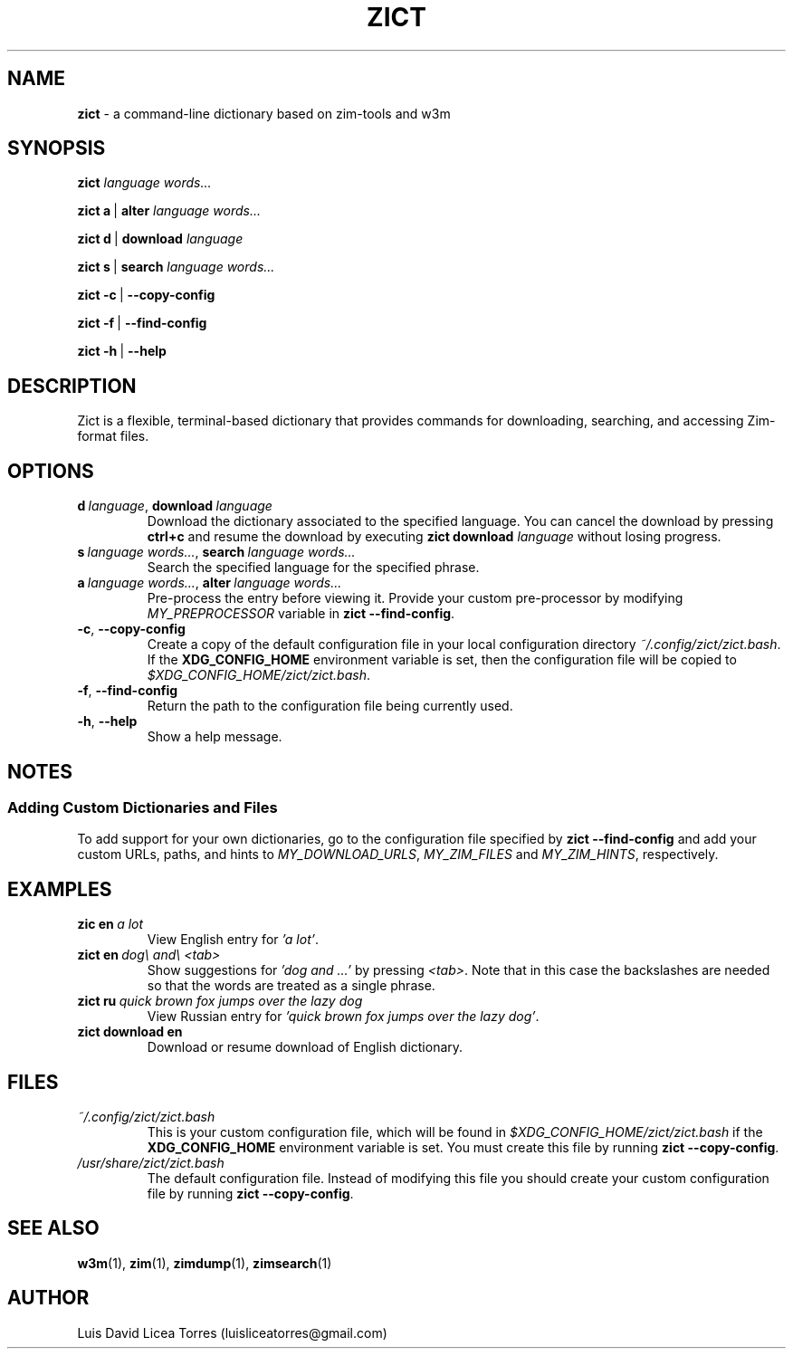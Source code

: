 \" Zict manual.
\" Contact luisliceatorres@gmail.com to correct errors or typos.
\" View file by running 'man ./<filename>.troff'
\" Title Section Date Source Manual
\" Useful man pages: man man-pages, man 1 man, and man 7 man.

\" Define string macros. Typing paths repeatedly is error-prone.
.ds config_default /usr/share/zict/zict.bash
.ds config_custom ~/.config/zict/zict.bash
.ds config_xdg $XDG_CONFIG_HOME/zict/zict.bash

.TH ZICT 1 "28 Jan 2023" "1.0" "Zict Manual"

.SH NAME
.B zict
\- a command-line dictionary based on zim\-tools and w3m

.SH SYNOPSIS

.B zict
.I language words...

.BR zict\ a \ | \ alter
.I language words...

.BR zict\ d \ | \ download
.I language

.BR zict\ s \ | \ search
.I language words...

.BR zict\ -c \ | \ --copy-config

.BR zict\ -f \ | \ --find-config

.BR zict\ -h \ | \ --help

.SH DESCRIPTION
Zict is a flexible, terminal-based dictionary that provides commands for
downloading, searching, and accessing Zim-format files.

.SH OPTIONS

.TP
.BI d \ language\fR, \ download \ language
Download the dictionary associated to the specified language. You can cancel
the download by pressing \fBctrl+c\fP and resume the download by executing
\fBzict download\fP \fIlanguage\fP without losing progress.

.TP
.BI s \ language\ words...\fR, \ search \ language\ words...
Search the specified language for the specified phrase.

.TP
.BI a \ language\ words...\fR, \ alter \ language\ words...
Pre-process the entry before viewing it. Provide your custom pre-processor by
modifying \fIMY_PREPROCESSOR\fR variable in
.BR zict\ --find-config .

.TP
.BR -c , \ --copy-config
Create a copy of the default configuration file in your local configuration
directory
.IR \%\*[config_custom] .
If the
.B XDG_CONFIG_HOME
environment variable is set, then the configuration file will be copied to
.IR \%\*[config_xdg] .

.TP
.BR -f , \ --find-config
Return the path to the configuration file being currently used.

.TP
.BR -h , \ --help
Show a help message.

.SH NOTES

.SS Adding Custom Dictionaries and Files

To add support for your own dictionaries, go to the configuration file
specified by
.B zict\ --find-config
and add your custom URLs, paths, and hints to
.IR MY_DOWNLOAD_URLS ,
.I MY_ZIM_FILES
and
.IR MY_ZIM_HINTS ,
respectively.

.SH EXAMPLES

.TP
.BI zic\ en \ a\ lot
View English entry for \fI'a lot'\fP.

.TP
.BI zict\ en \ dog\e\ and\e\ <tab>
Show suggestions for \fI'dog and ...'\fP by pressing \fI<tab>\fP. Note that in
this case the backslashes are needed so that the words are treated as a single
phrase.

.TP
.BI zict\ ru \ quick\ brown\ fox\ jumps\ over\ the\ lazy\ dog
View Russian entry for \fI'quick brown fox jumps over the lazy dog'\fP.

.TP
.B "zict download en"
Download or resume download of English dictionary.

.SH FILES

.TP
.I \%\*[config_custom]
This is your custom configuration file, which will be found in
.I \%\*[config_xdg]
if the
.B XDG_CONFIG_HOME
environment variable is set. You must create this file by running
.BR zict\ --copy-config .

.TP
.I \%\*[config_default]
The default configuration file. Instead of modifying this file you should
create your custom configuration file by running
.BR zict\ --copy-config .

.SH SEE ALSO

.BR w3m (1),
.BR zim (1),
.BR zimdump (1),
.BR zimsearch (1)

.SH AUTHOR
Luis David Licea Torres (luisliceatorres@gmail.com)

